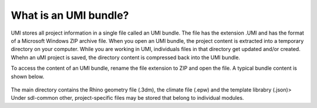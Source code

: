 .. |br| raw:: html

   <br />

.. _What is an UMI bundle?:

What is an UMI bundle?
======================

UMI stores all project information in a single file called an UMI bundle. The file has the extension .UMI and has the format of a Microsoft Windows ZIP archive file. When you open an UMI bundle, the project content is extracted into a temporary directory on your computer. While you are working in UMI, individuals files in that directory get updated and/or created. Whehn an uMI project is saved, the directory content is compressed back into the UMI bundle.

To access the content of an UMI bundle, rename the file extension to ZIP and open the file. A typical bundle content is shown below.


.. figure:: ./assets/UMI_zip_file.PNG
   :align: center

The main directory  contains the Rhino geometry file (.3dm), the climate file (.epw) and the template librabry (.json)> Under sdl-common other, project-specific files may be stored that belong to individual modules.  
